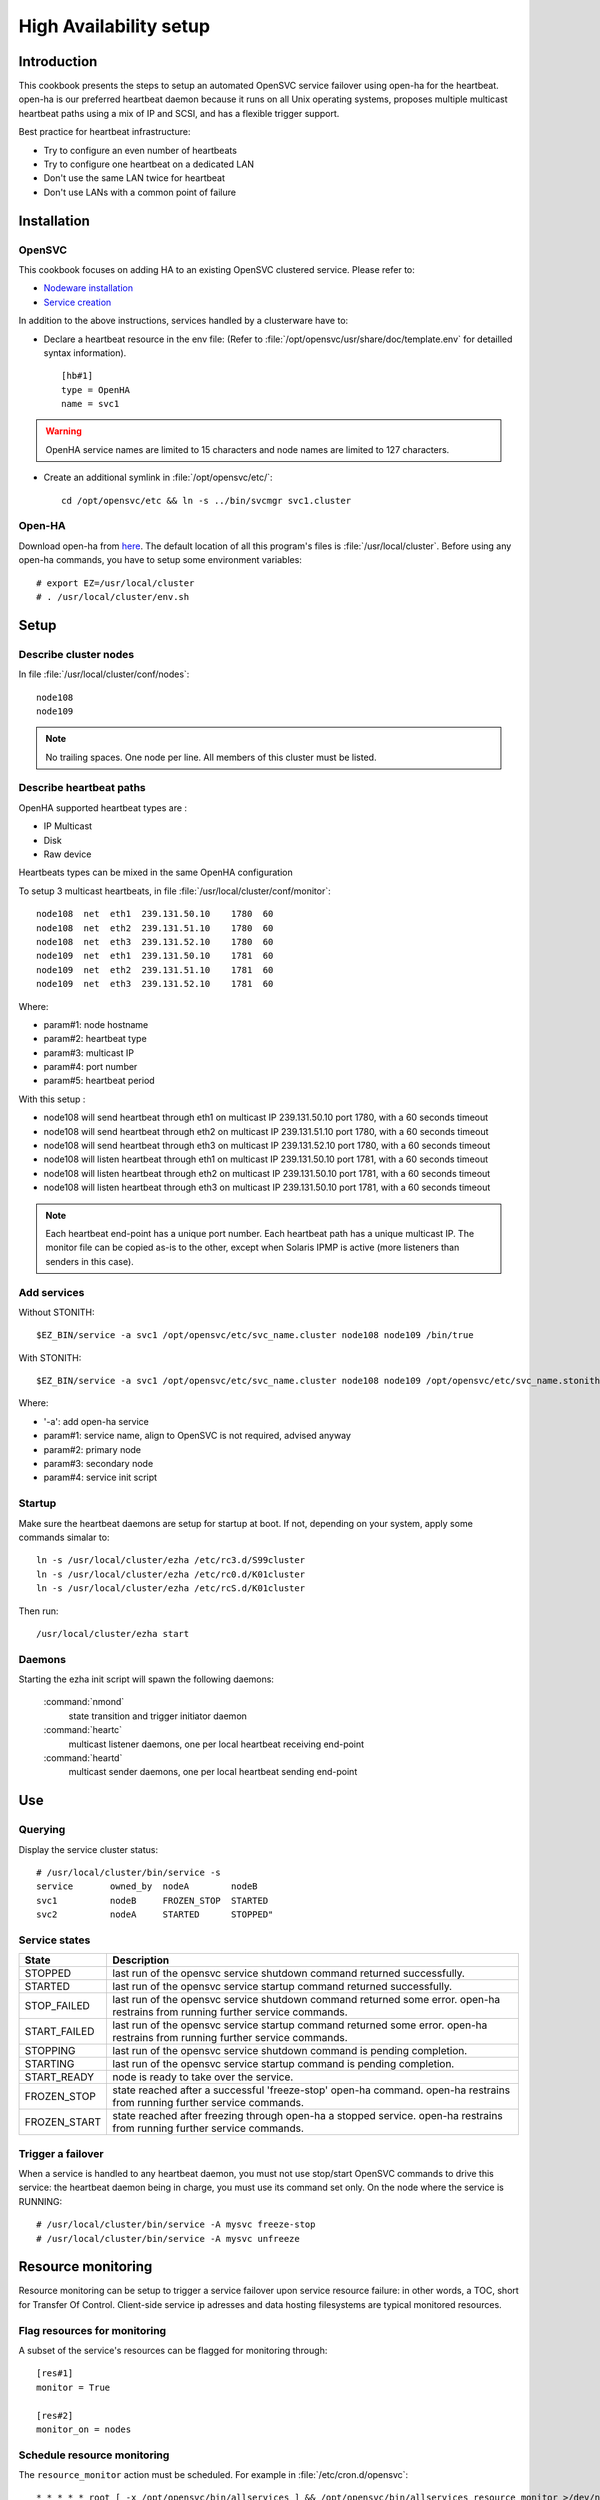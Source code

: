 .. _howto.ha:

High Availability setup
***********************

Introduction
============

This cookbook presents the steps to setup an automated OpenSVC service failover using open-ha for the heartbeat. open-ha is our preferred heartbeat daemon because it runs on all Unix operating systems, proposes multiple multicast heartbeat paths using a mix of IP and SCSI, and has a flexible trigger support.

Best practice for heartbeat infrastructure:

*   Try to configure an even number of heartbeats
*   Try to configure one heartbeat on a dedicated LAN
*   Don't use the same LAN twice for heartbeat
*   Don't use LANs with a common point of failure

Installation
============

OpenSVC
-------

This cookbook focuses on adding HA to an existing OpenSVC clustered service. Please refer to:

*   `Nodeware installation <agent.install.html>`_
*   `Service creation <agent.service.creation.html>`_

In addition to the above instructions, services handled by a clusterware have to:

*   Declare a heartbeat resource in the env file: (Refer to :file:`/opt/opensvc/usr/share/doc/template.env` for detailled syntax information).

   ::

      [hb#1]
      type = OpenHA
      name = svc1

.. warning:: OpenHA service names are limited to 15 characters and node names are limited to 127 characters.

*   Create an additional symlink in :file:`/opt/opensvc/etc/`:

   ::

      cd /opt/opensvc/etc && ln -s ../bin/svcmgr svc1.cluster

Open-HA
-------

Download open-ha from `here <http://repo.opensvc.com/>`_. The default location of all this program's files is :file:`/usr/local/cluster`. Before using any open-ha commands, you have to setup some environment variables::

   # export EZ=/usr/local/cluster
   # . /usr/local/cluster/env.sh

Setup
=====

Describe cluster nodes
----------------------

In file :file:`/usr/local/cluster/conf/nodes`::

   node108
   node109

.. note::

    No trailing spaces.
    One node per line.
    All members of this cluster must be listed.

Describe heartbeat paths
------------------------

OpenHA supported heartbeat types are :

- IP Multicast 
- Disk
- Raw device

Heartbeats types can be mixed in the same OpenHA configuration

To setup 3 multicast heartbeats, in file :file:`/usr/local/cluster/conf/monitor`::

   node108  net  eth1  239.131.50.10    1780  60
   node108  net  eth2  239.131.51.10    1780  60
   node108  net  eth3  239.131.52.10    1780  60
   node109  net  eth1  239.131.50.10    1781  60
   node109  net  eth2  239.131.51.10    1781  60
   node109  net  eth3  239.131.52.10    1781  60

Where:

*   param#1: node hostname
*   param#2: heartbeat type
*   param#3: multicast IP
*   param#4: port number
*   param#5: heartbeat period

With this setup :

- node108 will send heartbeat through eth1 on multicast IP 239.131.50.10 port 1780, with a 60 seconds timeout
- node108 will send heartbeat through eth2 on multicast IP 239.131.51.10 port 1780, with a 60 seconds timeout
- node108 will send heartbeat through eth3 on multicast IP 239.131.52.10 port 1780, with a 60 seconds timeout
- node108 will listen heartbeat through eth1 on multicast IP 239.131.50.10 port 1781, with a 60 seconds timeout
- node108 will listen heartbeat through eth2 on multicast IP 239.131.50.10 port 1781, with a 60 seconds timeout
- node108 will listen heartbeat through eth3 on multicast IP 239.131.50.10 port 1781, with a 60 seconds timeout

.. note::

    Each heartbeat end-point has a unique port number.
    Each heartbeat path has a unique multicast IP.
    The monitor file can be copied as-is to the other, except when Solaris IPMP is active (more listeners than senders in this case).

Add services
------------

Without STONITH::

   $EZ_BIN/service -a svc1 /opt/opensvc/etc/svc_name.cluster node108 node109 /bin/true

With STONITH::

   $EZ_BIN/service -a svc1 /opt/opensvc/etc/svc_name.cluster node108 node109 /opt/opensvc/etc/svc_name.stonith

Where:

*   '-a': add open-ha service
*   param#1: service name, align to OpenSVC is not required, advised anyway
*   param#2: primary node
*   param#3: secondary node
*   param#4: service init script

Startup
-------

Make sure the heartbeat daemons are setup for startup at boot. If not, depending on your system, apply some commands simalar to::

   ln -s /usr/local/cluster/ezha /etc/rc3.d/S99cluster
   ln -s /usr/local/cluster/ezha /etc/rc0.d/K01cluster
   ln -s /usr/local/cluster/ezha /etc/rcS.d/K01cluster

Then run::

   /usr/local/cluster/ezha start

Daemons
-------

Starting the ezha init script will spawn the following daemons:

    :command:`nmond`
       state transition and trigger initiator daemon
    :command:`heartc`
       multicast listener daemons, one per local heartbeat receiving end-point
    :command:`heartd`
       multicast sender daemons, one per local heartbeat sending end-point

Use
===

Querying
--------

Display the service cluster status::

   # /usr/local/cluster/bin/service -s
   service       owned_by  nodeA        nodeB
   svc1          nodeB     FROZEN_STOP  STARTED
   svc2          nodeA     STARTED      STOPPED"

Service states
--------------

============== ================================================================================================================================
State          Description
============== ================================================================================================================================
STOPPED        last run of the opensvc service shutdown command returned successfully.
STARTED        last run of the opensvc service startup command returned successfully.
STOP_FAILED    last run of the opensvc service shutdown command returned some error. open-ha restrains from running further service commands.
START_FAILED   last run of the opensvc service startup command returned some error. open-ha restrains from running further service commands.
STOPPING       last run of the opensvc service shutdown command is pending completion.
STARTING       last run of the opensvc service startup command is pending completion.
START_READY    node is ready to take over the service.
FROZEN_STOP    state reached after a successful 'freeze-stop' open-ha command. open-ha restrains from running further service commands.
FROZEN_START   state reached after freezing through open-ha a stopped service. open-ha restrains from running further service commands.
============== ================================================================================================================================

Trigger a failover
------------------

When a service is handled to any heartbeat daemon, you must not use stop/start OpenSVC commands to drive this service: the heartbeat daemon being in charge, you must use its command set only. On the node where the service is RUNNING::

   # /usr/local/cluster/bin/service -A mysvc freeze-stop
   # /usr/local/cluster/bin/service -A mysvc unfreeze

Resource monitoring
===================

Resource monitoring can be setup to trigger a service failover upon service resource failure: in other words, a TOC, short for Transfer Of Control. Client-side service ip adresses and data hosting filesystems are typical monitored resources.

Flag resources for monitoring
-----------------------------

A subset of the service's resources can be flagged for monitoring through::

   [res#1]
   monitor = True

   [res#2]
   monitor_on = nodes

Schedule resource monitoring
----------------------------

The ``resource_monitor`` action must be scheduled. For example in :file:`/etc/cron.d/opensvc`::

   * * * * * root [ -x /opt/opensvc/bin/allservices ] && /opt/opensvc/bin/allservices resource_monitor >/dev/null 2>&1

Monitor action
--------------

The ``resource_monitor`` service action triggers the ``DEFAULT.monitor_action`` if:

*   the service has a heartbeat resource
*   AND the heartbeat resource reports up status
*   AND one or more monitored resources report a not up status

The ``DEFAULT.monitor_action`` can be either:

================  ==================================================================================
Action            Description
================  ==================================================================================
freezestop        Tell the OpenHA heartbeat to tear down the service and jump to FROZEN_STOP state
reboot            Fast reboot the node
crash             Crash the node
================  ==================================================================================

Stonith
=======

The stonith mecanism is used to arbitrate split-brain situations, where nodes can't see each other and they can't determine if they can safely take over the service. In such situation a node will power cycle it's peer to be sure only one node has the service responsability at a time.

The stonith mecanism is triggered by executing :file:`etc/svcname.stonith`. OpenHA can be configured to stonith by setting :file:`etc/svcname.stonith` as a check-up script.

The stonith action returns 1 to abort the switch-over, 0 otherwise.

Stonith methods are implemented as resource drivers.

Ilo stonith driver
------------------

In service configuration file::

   [stonith#1]
   type = ilo
   target@node1 = node2-ilo
   target@node2 = node1-ilo

The Ilo stonith driver uses key-based ssh authentication. The specific key can be pointed by the following configuration in :file:`etc/auth.conf`::

   [node1-ilo]
   username = opensvc
   key = /home/opensvc/.ssh/id_dsa

   [node2-ilo]
   username = opensvc
   key = /home/opensvc/.ssh/id_dsa

.. note:: Some Ilo firmware versions refuse rsa authentication. To be on the safe side, use dsa keys. You may also be required to remove change the key comment to match the ILo login username.
